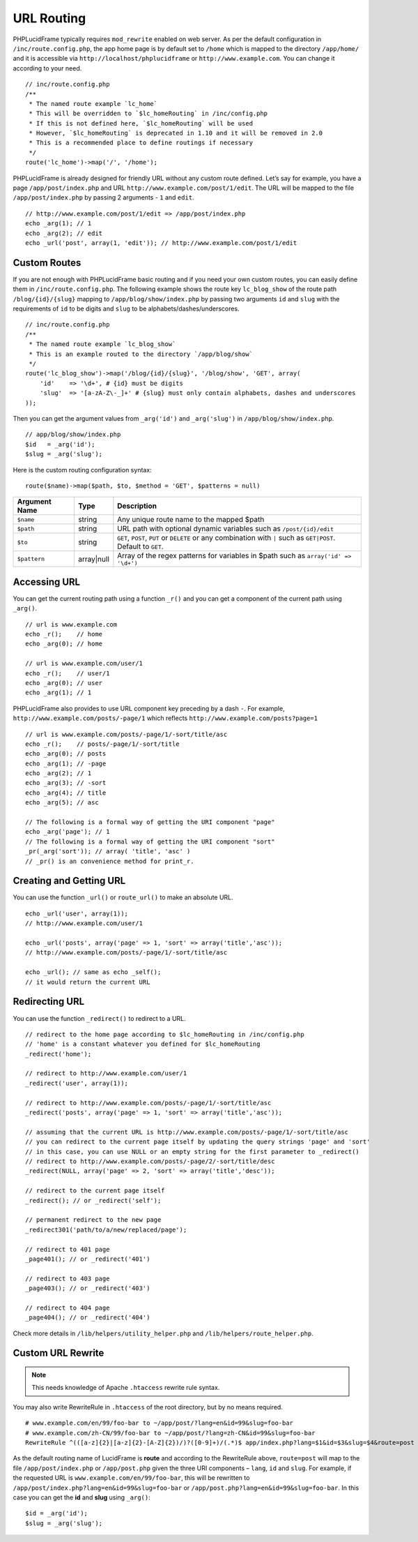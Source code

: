 URL Routing
===========

PHPLucidFrame typically requires ``mod_rewrite`` enabled on web server. As per the default configuration in ``/inc/route.config.php``, the app home page is by default set to ``/home`` which is mapped to the directory ``/app/home/`` and it is accessible via ``http://localhost/phplucidframe`` or ``http://www.example.com``. You can change it according to your need. ::

    // inc/route.config.php
    /**
     * The named route example `lc_home`
     * This will be overridden to `$lc_homeRouting` in /inc/config.php
     * If this is not defined here, `$lc_homeRouting` will be used
     * However, `$lc_homeRouting` is deprecated in 1.10 and it will be removed in 2.0
     * This is a recommended place to define routings if necessary
     */
    route('lc_home')->map('/', '/home');

PHPLucidFrame is already designed for friendly URL without any custom route defined. Let’s say for example, you have a page ``/app/post/index.php`` and URL ``http://www.example.com/post/1/edit``. The URL will be mapped to the file ``/app/post/index.php`` by passing 2 arguments - ``1`` and ``edit``. ::

    // http://www.example.com/post/1/edit => /app/post/index.php
    echo _arg(1); // 1
    echo _arg(2); // edit
    echo _url('post', array(1, 'edit')); // http://www.example.com/post/1/edit

Custom Routes
-------------

If you are not enough with PHPLucidFrame basic routing and if you need your own custom routes, you can easily define them in ``/inc/route.config.php``. The following example shows the route key ``lc_blog_show`` of the route path ``/blog/{id}/{slug}`` mapping to ``/app/blog/show/index.php`` by passing two arguments ``id`` and ``slug`` with the requirements of ``id`` to be digits and ``slug`` to be alphabets/dashes/underscores. ::

    // inc/route.config.php
    /**
     * The named route example `lc_blog_show`
     * This is an example routed to the directory `/app/blog/show`
     */
    route('lc_blog_show')->map('/blog/{id}/{slug}', '/blog/show', 'GET', array(
        'id'    => '\d+', # {id} must be digits
        'slug'  => '[a-zA-Z\-_]+' # {slug} must only contain alphabets, dashes and underscores
    ));

Then you can get the argument values from ``_arg('id')`` and ``_arg('slug')`` in ``/app/blog/show/index.php``. ::

    // app/blog/show/index.php
    $id   = _arg('id');
    $slug = _arg('slug');

Here is the custom routing configuration syntax: ::

    route($name)->map($path, $to, $method = 'GET', $patterns = null)

+-----------------+-------------+-----------------------------------------------------------------------------------------------+
| Argument Name   | Type        | Description                                                                                   |
+=================+=============+===============================================================================================+
| ``$name``       | string      | Any unique route name to the mapped $path                                                     |
+-----------------+-------------+-----------------------------------------------------------------------------------------------+
| ``$path``       | string      | URL path with optional dynamic variables such as ``/post/{id}/edit``                          |
+-----------------+-------------+-----------------------------------------------------------------------------------------------+
| ``$to``         | string      | ``GET``, ``POST``, ``PUT`` or ``DELETE`` or any combination with ``|`` such as ``GET|POST``.  |
|                 |             | Default to ``GET``.                                                                           |
+-----------------+-------------+-----------------------------------------------------------------------------------------------+
| ``$pattern``    | array|null  | Array of the regex patterns for variables in $path such as ``array('id' => '\d+')``           |
+-----------------+-------------+-----------------------------------------------------------------------------------------------+

Accessing URL
-------------

You can get the current routing path using a function ``_r()`` and you can get a component of the current path using ``_arg()``. ::

    // url is www.example.com
    echo _r();    // home
    echo _arg(0); // home

    // url is www.example.com/user/1
    echo _r();    // user/1
    echo _arg(0); // user
    echo _arg(1); // 1

PHPLucidFrame also provides to use URL component key preceding by a dash ``-``. For example, ``http://www.example.com/posts/-page/1`` which reflects ``http://www.example.com/posts?page=1`` ::

    // url is www.example.com/posts/-page/1/-sort/title/asc
    echo _r();    // posts/-page/1/-sort/title
    echo _arg(0); // posts
    echo _arg(1); // -page
    echo _arg(2); // 1
    echo _arg(3); // -sort
    echo _arg(4); // title
    echo _arg(5); // asc

    // The following is a formal way of getting the URI component "page"
    echo _arg('page'); // 1
    // The following is a formal way of getting the URI component "sort"
    _pr(_arg('sort')); // array( 'title', 'asc' )
    // _pr() is an convenience method for print_r.

Creating and Getting URL
------------------------

You can use the function ``_url()`` or ``route_url()`` to make an absolute URL. ::

    echo _url('user', array(1));
    // http://www.example.com/user/1

    echo _url('posts', array('page' => 1, 'sort' => array('title','asc'));
    // http://www.example.com/posts/-page/1/-sort/title/asc

    echo _url(); // same as echo _self();
    // it would return the current URL

Redirecting URL
---------------

You can use the function ``_redirect()`` to redirect to a URL. ::

    // redirect to the home page according to $lc_homeRouting in /inc/config.php
    // 'home' is a constant whatever you defined for $lc_homeRouting
    _redirect('home');

    // redirect to http://www.example.com/user/1
    _redirect('user', array(1));

    // redirect to http://www.example.com/posts/-page/1/-sort/title/asc
    _redirect('posts', array('page' => 1, 'sort' => array('title','asc'));

    // assuming that the current URL is http://www.example.com/posts/-page/1/-sort/title/asc
    // you can redirect to the current page itself by updating the query strings 'page' and 'sort'
    // in this case, you can use NULL or an empty string for the first parameter to _redirect()
    // redirect to http://www.example.com/posts/-page/2/-sort/title/desc
    _redirect(NULL, array('page' => 2, 'sort' => array('title','desc'));

    // redirect to the current page itself
    _redirect(); // or _redirect('self');

    // permanent redirect to the new page
    _redirect301('path/to/a/new/replaced/page');

    // redirect to 401 page
    _page401(); // or _redirect('401')

    // redirect to 403 page
    _page403(); // or _redirect('403')

    // redirect to 404 page
    _page404(); // or _redirect('404')

Check more details in ``/lib/helpers/utility_helper.php`` and ``/lib/helpers/route_helper.php``.

Custom URL Rewrite
------------------

.. note:: This needs knowledge of Apache ``.htaccess`` rewrite rule syntax.

You may also write RewriteRule in ``.htaccess`` of the root directory, but by no means required. ::

    # www.example.com/en/99/foo-bar to ~/app/post/?lang=en&id=99&slug=foo-bar
    # www.example.com/zh-CN/99/foo-bar to ~/app/post/?lang=zh-CN&id=99&slug=foo-bar
    RewriteRule ^(([a-z]{2}|[a-z]{2}-[A-Z]{2})/)?([0-9]+)/(.*)$ app/index.php?lang=$1&id=$3&slug=$4&route=post [NC,L]

As the default routing name of LucidFrame is **route** and according to the RewriteRule above, ``route=post`` will map to the file ``/app/post/index.php`` or ``/app/post.php`` given the three URI components – ``lang``, ``id`` and ``slug``. For example, if the requested URL is ``www.example.com/en/99/foo-bar``, this will be rewritten to ``/app/post/index.php?lang=en&id=99&slug=foo-bar`` or ``/app/post.php?lang=en&id=99&slug=foo-bar``. In this case you can get the **id** and **slug** using ``_arg()``: ::

    $id = _arg('id');
    $slug = _arg('slug');
